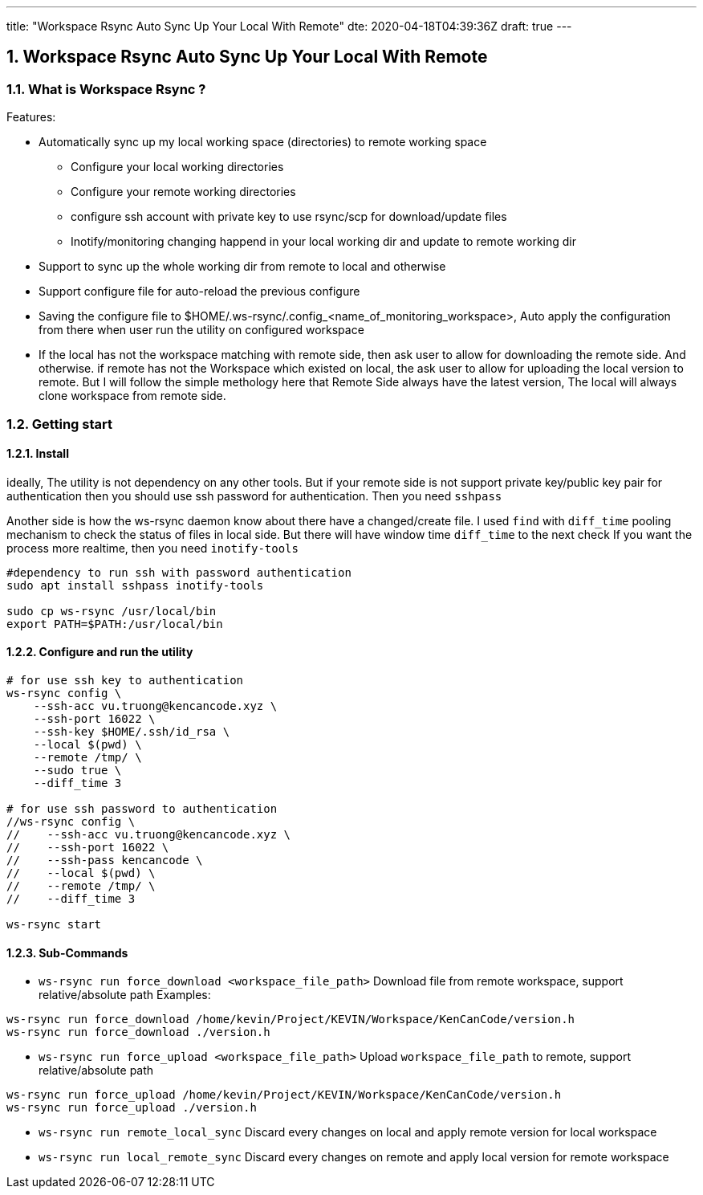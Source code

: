 ---
title: "Workspace Rsync Auto Sync Up Your Local With Remote"
dte: 2020-04-18T04:39:36Z
draft: true
---

:projectdir: ../../
:imagesdir: ${projectdir}/assets/
:toclevels: 4
:toc:
:sectnums:
:source-highlighter: coderay
:sectnumlevels: 5

== Workspace Rsync Auto Sync Up Your Local With Remote

=== What is Workspace Rsync ?
Features:

* Automatically sync up my local working space (directories) to remote working space
** Configure your local working directories
** Configure your remote working directories
** configure ssh account with private key to use rsync/scp for download/update files
** Inotify/monitoring changing happend in your local working dir and update to remote working dir
* Support to sync up the whole working dir from remote to local and otherwise
* Support configure file for auto-reload the previous configure
* Saving the configure file to $HOME/.ws-rsync/.config_<name_of_monitoring_workspace>, Auto apply the configuration from
there when user run the utility on configured workspace
* If the local has not the workspace matching with remote side, then ask user to allow for downloading the remote side. And otherwise.
if remote has not the Workspace which existed on local, the ask user to allow for uploading the local version to remote. But I
will follow the simple methology here that Remote Side always have the latest version, The local will always clone workspace from remote side.

=== Getting start

==== Install

ideally, The utility is not dependency on any other tools. But if your remote side is not support private key/public key pair for authentication
then you should use ssh password for authentication. Then you need `sshpass`

Another side is how the ws-rsync daemon know about there have a changed/create file. I used `find` with `diff_time` pooling mechanism to
check the status of files in local side. But there will have window time `diff_time` to the next check
If you want the process more realtime, then you need `inotify-tools`
[source,shell]
----
#dependency to run ssh with password authentication
sudo apt install sshpass inotify-tools

sudo cp ws-rsync /usr/local/bin
export PATH=$PATH:/usr/local/bin
----

==== Configure and run the utility

[source,shell]
----
# for use ssh key to authentication
ws-rsync config \
    --ssh-acc vu.truong@kencancode.xyz \
    --ssh-port 16022 \
    --ssh-key $HOME/.ssh/id_rsa \
    --local $(pwd) \
    --remote /tmp/ \
    --sudo true \
    --diff_time 3

# for use ssh password to authentication
//ws-rsync config \
//    --ssh-acc vu.truong@kencancode.xyz \
//    --ssh-port 16022 \
//    --ssh-pass kencancode \
//    --local $(pwd) \
//    --remote /tmp/ \
//    --diff_time 3

ws-rsync start
----

==== Sub-Commands

* `ws-rsync run force_download <workspace_file_path>`
Download file from remote workspace, support relative/absolute path
Examples:
[source,shell]
----
ws-rsync run force_download /home/kevin/Project/KEVIN/Workspace/KenCanCode/version.h
ws-rsync run force_download ./version.h
----

* `ws-rsync run force_upload <workspace_file_path>`
Upload `workspace_file_path` to remote, support relative/absolute path
[source,shell]
----
ws-rsync run force_upload /home/kevin/Project/KEVIN/Workspace/KenCanCode/version.h
ws-rsync run force_upload ./version.h
----

* `ws-rsync run remote_local_sync`
Discard every changes on local and apply remote version for local workspace

* `ws-rsync run local_remote_sync`
Discard every changes on remote and apply local version for remote workspace
